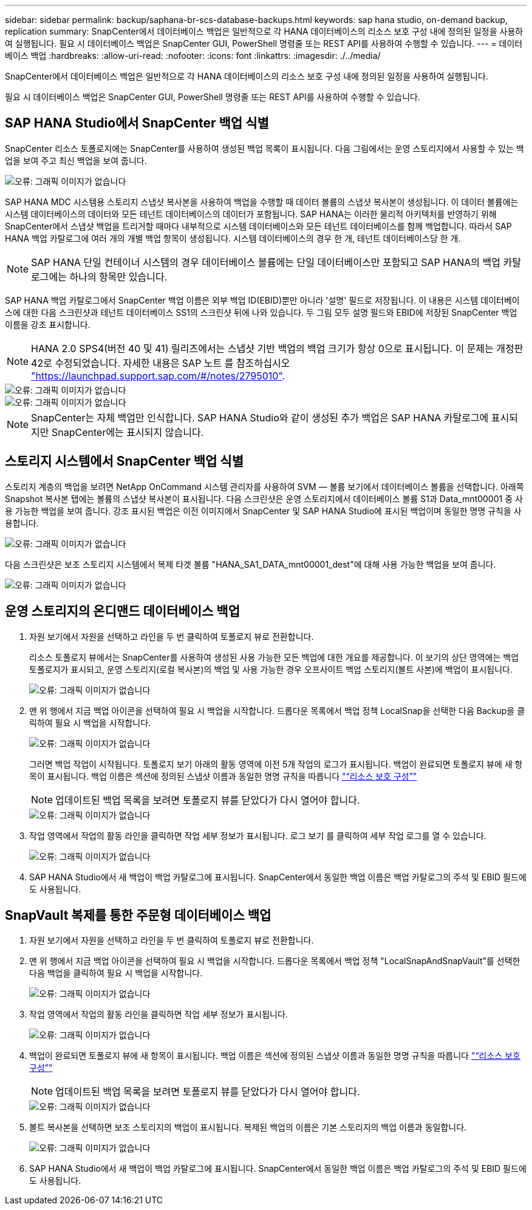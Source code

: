 ---
sidebar: sidebar 
permalink: backup/saphana-br-scs-database-backups.html 
keywords: sap hana studio, on-demand backup, replication 
summary: SnapCenter에서 데이터베이스 백업은 일반적으로 각 HANA 데이터베이스의 리소스 보호 구성 내에 정의된 일정을 사용하여 실행됩니다. 필요 시 데이터베이스 백업은 SnapCenter GUI, PowerShell 명령줄 또는 REST API를 사용하여 수행할 수 있습니다. 
---
= 데이터베이스 백업
:hardbreaks:
:allow-uri-read: 
:nofooter: 
:icons: font
:linkattrs: 
:imagesdir: ./../media/


[role="lead"]
SnapCenter에서 데이터베이스 백업은 일반적으로 각 HANA 데이터베이스의 리소스 보호 구성 내에 정의된 일정을 사용하여 실행됩니다.

필요 시 데이터베이스 백업은 SnapCenter GUI, PowerShell 명령줄 또는 REST API를 사용하여 수행할 수 있습니다.



== SAP HANA Studio에서 SnapCenter 백업 식별

SnapCenter 리소스 토폴로지에는 SnapCenter를 사용하여 생성된 백업 목록이 표시됩니다. 다음 그림에서는 운영 스토리지에서 사용할 수 있는 백업을 보여 주고 최신 백업을 보여 줍니다.

image::saphana-br-scs-image82.png[오류: 그래픽 이미지가 없습니다]

SAP HANA MDC 시스템용 스토리지 스냅샷 복사본을 사용하여 백업을 수행할 때 데이터 볼륨의 스냅샷 복사본이 생성됩니다. 이 데이터 볼륨에는 시스템 데이터베이스의 데이터와 모든 테넌트 데이터베이스의 데이터가 포함됩니다. SAP HANA는 이러한 물리적 아키텍처를 반영하기 위해 SnapCenter에서 스냅샷 백업을 트리거할 때마다 내부적으로 시스템 데이터베이스와 모든 테넌트 데이터베이스를 함께 백업합니다. 따라서 SAP HANA 백업 카탈로그에 여러 개의 개별 백업 항목이 생성됩니다. 시스템 데이터베이스의 경우 한 개, 테넌트 데이터베이스당 한 개.


NOTE: SAP HANA 단일 컨테이너 시스템의 경우 데이터베이스 볼륨에는 단일 데이터베이스만 포함되고 SAP HANA의 백업 카탈로그에는 하나의 항목만 있습니다.

SAP HANA 백업 카탈로그에서 SnapCenter 백업 이름은 외부 백업 ID(EBID)뿐만 아니라 '설명' 필드로 저장됩니다. 이 내용은 시스템 데이터베이스에 대한 다음 스크린샷과 테넌트 데이터베이스 SS1의 스크린샷 뒤에 나와 있습니다. 두 그림 모두 설명 필드와 EBID에 저장된 SnapCenter 백업 이름을 강조 표시합니다.


NOTE: HANA 2.0 SPS4(버전 40 및 41) 릴리즈에서는 스냅샷 기반 백업의 백업 크기가 항상 0으로 표시됩니다. 이 문제는 개정판 42로 수정되었습니다. 자세한 내용은 SAP 노트 를 참조하십시오 https://launchpad.support.sap.com/["https://launchpad.support.sap.com/#/notes/2795010"^].

image::saphana-br-scs-image83.png[오류: 그래픽 이미지가 없습니다]

image::saphana-br-scs-image84.png[오류: 그래픽 이미지가 없습니다]


NOTE: SnapCenter는 자체 백업만 인식합니다. SAP HANA Studio와 같이 생성된 추가 백업은 SAP HANA 카탈로그에 표시되지만 SnapCenter에는 표시되지 않습니다.



== 스토리지 시스템에서 SnapCenter 백업 식별

스토리지 계층의 백업을 보려면 NetApp OnCommand 시스템 관리자를 사용하여 SVM — 볼륨 보기에서 데이터베이스 볼륨을 선택합니다. 아래쪽 Snapshot 복사본 탭에는 볼륨의 스냅샷 복사본이 표시됩니다. 다음 스크린샷은 운영 스토리지에서 데이터베이스 볼륨 S1과 Data_mnt00001 중 사용 가능한 백업을 보여 줍니다. 강조 표시된 백업은 이전 이미지에서 SnapCenter 및 SAP HANA Studio에 표시된 백업이며 동일한 명명 규칙을 사용합니다.

image::saphana-br-scs-image85.png[오류: 그래픽 이미지가 없습니다]

다음 스크린샷은 보조 스토리지 시스템에서 복제 타겟 볼륨 "HANA_SA1_DATA_mnt00001_dest"에 대해 사용 가능한 백업을 보여 줍니다.

image::saphana-br-scs-image86.png[오류: 그래픽 이미지가 없습니다]



== 운영 스토리지의 온디맨드 데이터베이스 백업

. 자원 보기에서 자원을 선택하고 라인을 두 번 클릭하여 토폴로지 뷰로 전환합니다.
+
리소스 토폴로지 뷰에서는 SnapCenter를 사용하여 생성된 사용 가능한 모든 백업에 대한 개요를 제공합니다. 이 보기의 상단 영역에는 백업 토폴로지가 표시되고, 운영 스토리지(로컬 복사본)의 백업 및 사용 가능한 경우 오프사이트 백업 스토리지(볼트 사본)에 백업이 표시됩니다.

+
image::saphana-br-scs-image86.5.png[오류: 그래픽 이미지가 없습니다]

. 맨 위 행에서 지금 백업 아이콘을 선택하여 필요 시 백업을 시작합니다. 드롭다운 목록에서 백업 정책 LocalSnap을 선택한 다음 Backup을 클릭하여 필요 시 백업을 시작합니다.
+
image::saphana-br-scs-image87.png[오류: 그래픽 이미지가 없습니다]

+
그러면 백업 작업이 시작됩니다. 토폴로지 보기 아래의 활동 영역에 이전 5개 작업의 로그가 표시됩니다. 백업이 완료되면 토폴로지 뷰에 새 항목이 표시됩니다. 백업 이름은 섹션에 정의된 스냅샷 이름과 동일한 명명 규칙을 따릅니다 link:saphana-br-scs-snapcenter-resource-specific-configuration-for-sap-hana-database-backups.html#resource-protection-configuration["“리소스 보호 구성”"]

+

NOTE: 업데이트된 백업 목록을 보려면 토폴로지 뷰를 닫았다가 다시 열어야 합니다.

+
image::saphana-br-scs-image88.png[오류: 그래픽 이미지가 없습니다]

. 작업 영역에서 작업의 활동 라인을 클릭하면 작업 세부 정보가 표시됩니다. 로그 보기 를 클릭하여 세부 작업 로그를 열 수 있습니다.
+
image::saphana-br-scs-image89.png[오류: 그래픽 이미지가 없습니다]

. SAP HANA Studio에서 새 백업이 백업 카탈로그에 표시됩니다. SnapCenter에서 동일한 백업 이름은 백업 카탈로그의 주석 및 EBID 필드에도 사용됩니다.




== SnapVault 복제를 통한 주문형 데이터베이스 백업

. 자원 보기에서 자원을 선택하고 라인을 두 번 클릭하여 토폴로지 뷰로 전환합니다.
. 맨 위 행에서 지금 백업 아이콘을 선택하여 필요 시 백업을 시작합니다. 드롭다운 목록에서 백업 정책 "LocalSnapAndSnapVault"를 선택한 다음 백업을 클릭하여 필요 시 백업을 시작합니다.
+
image::saphana-br-scs-image90.png[오류: 그래픽 이미지가 없습니다]

. 작업 영역에서 작업의 활동 라인을 클릭하면 작업 세부 정보가 표시됩니다.
+
image::saphana-br-scs-image91.png[오류: 그래픽 이미지가 없습니다]

. 백업이 완료되면 토폴로지 뷰에 새 항목이 표시됩니다. 백업 이름은 섹션에 정의된 스냅샷 이름과 동일한 명명 규칙을 따릅니다 link:saphana-br-scs-snapcenter-resource-specific-configuration-for-sap-hana-database-backups.html#resource-protection-configuration["“리소스 보호 구성”"]
+

NOTE: 업데이트된 백업 목록을 보려면 토폴로지 뷰를 닫았다가 다시 열어야 합니다.

+
image::saphana-br-scs-image92.png[오류: 그래픽 이미지가 없습니다]

. 볼트 복사본을 선택하면 보조 스토리지의 백업이 표시됩니다. 복제된 백업의 이름은 기본 스토리지의 백업 이름과 동일합니다.
+
image::saphana-br-scs-image93.png[오류: 그래픽 이미지가 없습니다]

. SAP HANA Studio에서 새 백업이 백업 카탈로그에 표시됩니다. SnapCenter에서 동일한 백업 이름은 백업 카탈로그의 주석 및 EBID 필드에도 사용됩니다.

